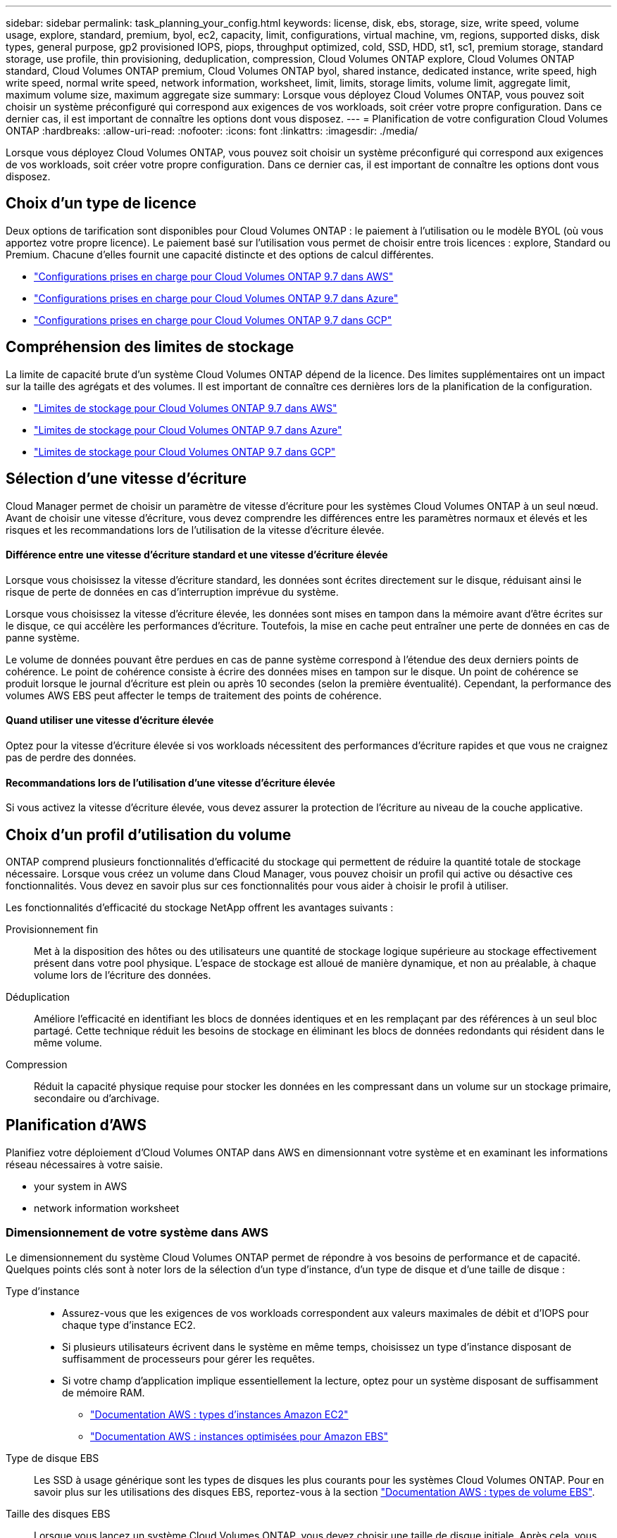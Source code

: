 ---
sidebar: sidebar 
permalink: task_planning_your_config.html 
keywords: license, disk, ebs, storage, size, write speed, volume usage, explore, standard, premium, byol, ec2, capacity, limit, configurations, virtual machine, vm, regions, supported disks, disk types, general purpose, gp2 provisioned IOPS, piops, throughput optimized, cold, SSD, HDD, st1, sc1, premium storage, standard storage, use profile, thin provisioning, deduplication, compression, Cloud Volumes ONTAP explore, Cloud Volumes ONTAP standard, Cloud Volumes ONTAP premium, Cloud Volumes ONTAP byol, shared instance, dedicated instance, write speed, high write speed, normal write speed, network information, worksheet, limit, limits, storage limits, volume limit, aggregate limit, maximum volume size, maximum aggregate size 
summary: Lorsque vous déployez Cloud Volumes ONTAP, vous pouvez soit choisir un système préconfiguré qui correspond aux exigences de vos workloads, soit créer votre propre configuration. Dans ce dernier cas, il est important de connaître les options dont vous disposez. 
---
= Planification de votre configuration Cloud Volumes ONTAP
:hardbreaks:
:allow-uri-read: 
:nofooter: 
:icons: font
:linkattrs: 
:imagesdir: ./media/


[role="lead"]
Lorsque vous déployez Cloud Volumes ONTAP, vous pouvez soit choisir un système préconfiguré qui correspond aux exigences de vos workloads, soit créer votre propre configuration. Dans ce dernier cas, il est important de connaître les options dont vous disposez.



== Choix d'un type de licence

Deux options de tarification sont disponibles pour Cloud Volumes ONTAP : le paiement à l'utilisation ou le modèle BYOL (où vous apportez votre propre licence). Le paiement basé sur l'utilisation vous permet de choisir entre trois licences : explore, Standard ou Premium. Chacune d'elles fournit une capacité distincte et des options de calcul différentes.

* https://docs.netapp.com/us-en/cloud-volumes-ontap/reference_configs_aws_97.html["Configurations prises en charge pour Cloud Volumes ONTAP 9.7 dans AWS"^]
* https://docs.netapp.com/us-en/cloud-volumes-ontap/reference_configs_azure_97.html["Configurations prises en charge pour Cloud Volumes ONTAP 9.7 dans Azure"^]
* https://docs.netapp.com/us-en/cloud-volumes-ontap/reference_configs_gcp_97.html["Configurations prises en charge pour Cloud Volumes ONTAP 9.7 dans GCP"^]




== Compréhension des limites de stockage

La limite de capacité brute d'un système Cloud Volumes ONTAP dépend de la licence. Des limites supplémentaires ont un impact sur la taille des agrégats et des volumes. Il est important de connaître ces dernières lors de la planification de la configuration.

* https://docs.netapp.com/us-en/cloud-volumes-ontap/reference_limits_aws_97.html["Limites de stockage pour Cloud Volumes ONTAP 9.7 dans AWS"]
* https://docs.netapp.com/us-en/cloud-volumes-ontap/reference_limits_azure_97.html["Limites de stockage pour Cloud Volumes ONTAP 9.7 dans Azure"]
* https://docs.netapp.com/us-en/cloud-volumes-ontap/reference_limits_gcp_97.html["Limites de stockage pour Cloud Volumes ONTAP 9.7 dans GCP"]




== Sélection d'une vitesse d'écriture

Cloud Manager permet de choisir un paramètre de vitesse d'écriture pour les systèmes Cloud Volumes ONTAP à un seul nœud. Avant de choisir une vitesse d'écriture, vous devez comprendre les différences entre les paramètres normaux et élevés et les risques et les recommandations lors de l'utilisation de la vitesse d'écriture élevée.



==== Différence entre une vitesse d'écriture standard et une vitesse d'écriture élevée

Lorsque vous choisissez la vitesse d'écriture standard, les données sont écrites directement sur le disque, réduisant ainsi le risque de perte de données en cas d'interruption imprévue du système.

Lorsque vous choisissez la vitesse d'écriture élevée, les données sont mises en tampon dans la mémoire avant d'être écrites sur le disque, ce qui accélère les performances d'écriture. Toutefois, la mise en cache peut entraîner une perte de données en cas de panne système.

Le volume de données pouvant être perdues en cas de panne système correspond à l'étendue des deux derniers points de cohérence. Le point de cohérence consiste à écrire des données mises en tampon sur le disque. Un point de cohérence se produit lorsque le journal d'écriture est plein ou après 10 secondes (selon la première éventualité). Cependant, la performance des volumes AWS EBS peut affecter le temps de traitement des points de cohérence.



==== Quand utiliser une vitesse d'écriture élevée

Optez pour la vitesse d'écriture élevée si vos workloads nécessitent des performances d'écriture rapides et que vous ne craignez pas de perdre des données.



==== Recommandations lors de l'utilisation d'une vitesse d'écriture élevée

Si vous activez la vitesse d'écriture élevée, vous devez assurer la protection de l'écriture au niveau de la couche applicative.



== Choix d'un profil d'utilisation du volume

ONTAP comprend plusieurs fonctionnalités d'efficacité du stockage qui permettent de réduire la quantité totale de stockage nécessaire. Lorsque vous créez un volume dans Cloud Manager, vous pouvez choisir un profil qui active ou désactive ces fonctionnalités. Vous devez en savoir plus sur ces fonctionnalités pour vous aider à choisir le profil à utiliser.

Les fonctionnalités d'efficacité du stockage NetApp offrent les avantages suivants :

Provisionnement fin:: Met à la disposition des hôtes ou des utilisateurs une quantité de stockage logique supérieure au stockage effectivement présent dans votre pool physique. L'espace de stockage est alloué de manière dynamique, et non au préalable, à chaque volume lors de l'écriture des données.
Déduplication:: Améliore l'efficacité en identifiant les blocs de données identiques et en les remplaçant par des références à un seul bloc partagé. Cette technique réduit les besoins de stockage en éliminant les blocs de données redondants qui résident dans le même volume.
Compression:: Réduit la capacité physique requise pour stocker les données en les compressant dans un volume sur un stockage primaire, secondaire ou d'archivage.




== Planification d'AWS

Planifiez votre déploiement d'Cloud Volumes ONTAP dans AWS en dimensionnant votre système et en examinant les informations réseau nécessaires à votre saisie.

*  your system in AWS
*  network information worksheet




=== Dimensionnement de votre système dans AWS

Le dimensionnement du système Cloud Volumes ONTAP permet de répondre à vos besoins de performance et de capacité. Quelques points clés sont à noter lors de la sélection d'un type d'instance, d'un type de disque et d'une taille de disque :

Type d'instance::
+
--
* Assurez-vous que les exigences de vos workloads correspondent aux valeurs maximales de débit et d'IOPS pour chaque type d'instance EC2.
* Si plusieurs utilisateurs écrivent dans le système en même temps, choisissez un type d'instance disposant de suffisamment de processeurs pour gérer les requêtes.
* Si votre champ d'application implique essentiellement la lecture, optez pour un système disposant de suffisamment de mémoire RAM.
+
** https://aws.amazon.com/ec2/instance-types/["Documentation AWS : types d'instances Amazon EC2"^]
** https://docs.aws.amazon.com/AWSEC2/latest/UserGuide/EBSOptimized.html["Documentation AWS : instances optimisées pour Amazon EBS"^]




--
Type de disque EBS:: Les SSD à usage générique sont les types de disques les plus courants pour les systèmes Cloud Volumes ONTAP. Pour en savoir plus sur les utilisations des disques EBS, reportez-vous à la section http://docs.aws.amazon.com/AWSEC2/latest/UserGuide/EBSVolumeTypes.html["Documentation AWS : types de volume EBS"^].
Taille des disques EBS:: Lorsque vous lancez un système Cloud Volumes ONTAP, vous devez choisir une taille de disque initiale. Après cela, vous pouvez link:concept_storage_management.html["Laissez Cloud Manager gérer la capacité d'un système à votre place"], mais si vous voulez link:task_provisioning_storage.html#creating-aggregates["créez des agrégats vous-même"], soyez conscient des éléments suivants :
+
--
* Tous les disques qui composent un agrégat doivent être de la même taille.
* Les performances des disques EBS sont liées à leur taille. La taille détermine les IOPS de base et la durée maximale en rafale pour les disques SSD, ainsi que le débit de base et en rafale pour les disques HDD.
* Finalement, vous devez choisir la taille de disque qui vous donne le _performances soutenues_ dont vous avez besoin.
* Même si vous choisissez des disques de plus grande capacité (par exemple, six disques de 4 To), vous risquez de ne pas obtenir tous les IOPS, car l'instance EC2 peut atteindre sa limite de bande passante.
+
Pour en savoir plus sur les performances des disques EBS, consultez la http://docs.aws.amazon.com/AWSEC2/latest/UserGuide/EBSVolumeTypes.html["Documentation AWS : types de volume EBS"^].



--


Pour plus d'informations sur le dimensionnement de votre système Cloud Volumes ONTAP dans AWS, visionnez la vidéo suivante :

video::GELcXmOuYPw[youtube,width=848,height=480]


=== Fiche technique d'informations sur le réseau AWS

Lorsque vous lancez Cloud Volumes ONTAP dans AWS, vous devez spécifier des informations concernant votre réseau VPC. Vous pouvez utiliser un modèle pour recueillir ces informations auprès de votre administrateur.



==== Informations réseau pour Cloud Volumes ONTAP

[cols="30,70"]
|===
| Informations sur AWS | Votre valeur 


| Région |  


| VPC |  


| Sous-réseau |  


| Groupe de sécurité (s'il s'agit du vôtre) |  
|===


==== Informations réseau pour une paire HA dans plusieurs AZS

[cols="30,70"]
|===
| Informations sur AWS | Votre valeur 


| Région |  


| VPC |  


| Groupe de sécurité (s'il s'agit du vôtre) |  


| Zone de disponibilité du nœud 1 |  


| Sous-réseau de nœud 1 |  


| Zone de disponibilité du nœud 2 |  


| Sous-réseau de nœud 2 |  


| Zone de disponibilité d'un médiateur |  


| Sous-réseau médiateur |  


| Paire de touches pour le médiateur |  


| Adresse IP flottante pour le port de gestion du cluster |  


| Adresse IP flottante pour les données du nœud 1 |  


| Adresse IP flottante pour les données du nœud 2 |  


| Tables de routage pour les adresses IP flottantes |  
|===


== Planification d'Azure

Planifiez votre déploiement d'Cloud Volumes ONTAP dans Azure en dimensionnant votre système et en examinant les informations réseau nécessaires à votre saisie.

*  your system in Azure
*  network information worksheet




=== Dimensionnement du système dans Azure

Le dimensionnement du système Cloud Volumes ONTAP permet de répondre à vos besoins de performance et de capacité. Quelques points clés sont à noter lors de la sélection d'un type de VM, d'un type de disque et d'une taille de disque :

Type de machine virtuelle:: Examinez les types de machines virtuelles prises en charge dans le http://docs.netapp.com/cloud-volumes-ontap/us-en/index.html["Notes de version de Cloud Volumes ONTAP"^] Examinez ensuite toutes les informations sur chaque type de machine virtuelle pris en charge. Notez que chaque type de VM prend en charge un nombre spécifique de disques de données.
+
--
* https://docs.microsoft.com/en-us/azure/virtual-machines/linux/sizes-general#dsv2-series["Documentation Azure : tailles de machine virtuelle à usage général"^]
* https://docs.microsoft.com/en-us/azure/virtual-machines/linux/sizes-memory#dsv2-series-11-15["Documentation Azure : tailles de machines virtuelles optimisées pour la mémoire"^]


--
Type de disque Azure:: Lorsque vous créez des volumes pour Cloud Volumes ONTAP, vous devez choisir le stockage cloud sous-jacent utilisé par Cloud Volumes ONTAP comme disque.
+
--
Les systèmes HAUTE DISPONIBILITÉ utilisent des objets blob de pages Premium. En parallèle, les systèmes à un seul nœud peuvent utiliser deux types de disques gérés Azure :

* _Des disques gérés SSD de premier choix_ fournir des performances élevées aux charges de travail exigeantes en E/S à un coût plus élevé.
* _Des disques gérés SSD standard_ assurent des performances prévisibles pour les charges de travail nécessitant un faible niveau d'IOPS.
* _Les disques gérés HDD standard_ sont un bon choix si vous n'avez pas besoin d'IOPS élevées et souhaitez réduire vos coûts.
+
Pour plus d'informations sur les cas d'utilisation de ces disques, reportez-vous à la section https://azure.microsoft.com/documentation/articles/storage-introduction/["Documentation Microsoft Azure : présentation du stockage Microsoft Azure"^].



--
Taille des disques Azure:: Lorsque vous lancez des instances Cloud Volumes ONTAP, vous devez choisir la taille de disque par défaut des agrégats. Cloud Manager utilise cette taille de disque pour l'agrégat initial, et pour tous les agrégats supplémentaires que vous créez lorsque vous utilisez l'option de provisionnement simple. Vous pouvez créer des agrégats qui utilisent une taille de disque différente de la taille par défaut link:task_provisioning_storage.html#creating-aggregates["utilisation de l'option d'allocation avancée"].
+
--

TIP: Tous les disques qui composent un agrégat doivent être de la même taille.

Lorsque vous choisissez une taille de disque, vous devez prendre en compte plusieurs facteurs. La taille des disques a une incidence sur le montant de vos frais de stockage, la taille des volumes que vous pouvez créer au sein d'un agrégat, la capacité totale disponible pour Cloud Volumes ONTAP et les performances de stockage.

Les performances du stockage Azure Premium sont liées à la taille des disques. Les disques de grande taille offrent des IOPS et un débit plus élevés. Par exemple, le choix de disques de 1 To peut fournir des performances supérieures à celles des disques de 500 Go, pour un coût plus élevé.

Avec un stockage standard, les performances sont les mêmes pour toutes les tailles de disques. Choisissez la taille de disque en fonction de la capacité dont vous avez besoin.

Pour les IOPS et le débit par taille de disque, consultez Azure :

* https://azure.microsoft.com/en-us/pricing/details/managed-disks/["Microsoft Azure : tarification des disques gérés"^]
* https://azure.microsoft.com/en-us/pricing/details/storage/page-blobs/["Microsoft Azure : tarification Blobs de page"^]


--




=== Fiche d'informations sur le réseau Azure

Lorsque vous déployez Cloud Volumes ONTAP dans Azure, vous devez spécifier des informations concernant votre réseau virtuel. Vous pouvez utiliser un modèle pour recueillir ces informations auprès de votre administrateur.

[cols="30,70"]
|===
| Informations sur Azure | Votre valeur 


| Région |  


| Réseau virtuel (vnet) |  


| Sous-réseau |  


| Groupe de sécurité réseau (s'il s'agit du vôtre) |  
|===


== Planification GCP

Planifiez votre déploiement de Cloud Volumes ONTAP dans Google Cloud Platform en dimensionnant votre système et en examinant les informations réseau à saisir.

*  your system in GCP
*  network information worksheet




=== Dimensionnement du système dans GCP

Le dimensionnement du système Cloud Volumes ONTAP permet de répondre à vos besoins de performance et de capacité. Quelques points clés sont à noter lors de la sélection d'un type de machine, d'un type de disque et d'une taille de disque :

Type de machine:: Examiner les types de machine pris en charge dans le http://docs.netapp.com/cloud-volumes-ontap/us-en/index.html["Notes de version de Cloud Volumes ONTAP"^] Puis passez en revue les détails de Google concernant chaque type de machine pris en charge. Faites correspondre les exigences de vos charges de travail au nombre de CPU virtuels et à la mémoire correspondant au type de machine. Notez que chaque cœur de processeur augmente les performances réseau.
+
--
Pour plus de détails, reportez-vous aux sections suivantes :

* https://cloud.google.com/compute/docs/machine-types#n1_machine_types["Documentation Google Cloud : types de machine standard N1"^]
* https://cloud.google.com/docs/compare/data-centers/networking#performance["Documentation Google Cloud : performances"^]


--
Type de disque GCP:: Lorsque vous créez des volumes pour Cloud Volumes ONTAP, vous devez choisir le stockage cloud sous-jacent utilisé par Cloud Volumes ONTAP pour un disque. Le type de disque peut être soit _Zonal SSD persistent disks_ soit _Zonal standard persistent disks_.
+
--
Les disques persistants des disques SSD sont parfaitement adaptés aux charges de travail qui exigent des taux élevés d'IOPS aléatoires, tandis que les disques persistants standard sont économiques et peuvent prendre en charge des opérations de lecture/écriture séquentielles. Pour plus de détails, voir https://cloud.google.com/compute/docs/disks/#pdspecs["Documentation Google Cloud : disques persistants zonés (standard et SSD)"^].

--
Taille des disques GCP:: Lorsque vous déployez un système Cloud Volumes ONTAP, vous devez choisir la taille de disque initiale. Après cela, Cloud Manager vous permet de gérer la capacité d'un système, mais si vous souhaitez créer vous-même des agrégats, sachez que :
+
--
* Tous les disques qui composent un agrégat doivent être de la même taille.
* Déterminez l'espace dont vous avez besoin tout en prenant en compte les performances.
* Les performances des disques persistants évoluent automatiquement en fonction de la taille des disques et du nombre de CPU virtuels disponibles pour le système.
+
Pour plus de détails, reportez-vous aux sections suivantes :

+
** https://cloud.google.com/compute/docs/disks/#pdspecs["Documentation Google Cloud : disques persistants zonés (standard et SSD)"^]
** https://cloud.google.com/compute/docs/disks/performance["Documentation Google Cloud : optimisation des performances des disques persistants et des SSD locaux"^]




--




=== Fiche technique d'informations réseau GCP

Lorsque vous déployez Cloud Volumes ONTAP dans GCP, vous devez spécifier des informations relatives à votre réseau virtuel. Vous pouvez utiliser un modèle pour recueillir ces informations auprès de votre administrateur.

[cols="30,70"]
|===
| Informations GCP | Votre valeur 


| Région |  


| Zone |  


| Réseau VPC |  


| Sous-réseau |  


| Politique de pare-feu (s'il s'agit du vôtre) |  
|===
